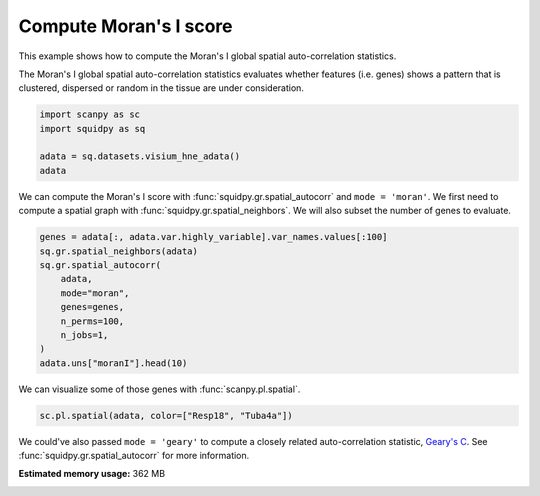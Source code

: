 
.. DO NOT EDIT.
.. THIS FILE WAS AUTOMATICALLY GENERATED BY SPHINX-GALLERY.
.. TO MAKE CHANGES, EDIT THE SOURCE PYTHON FILE:
.. "auto_examples/graph/compute_moran.py"
.. LINE NUMBERS ARE GIVEN BELOW.

.. only:: html

  .. container:: binder-badge

    .. image:: images/binder_badge_logo.svg
      :target: https://mybinder.org/v2/gh/theislab/squidpy_notebooks/master?filepath=docs/source/auto_examples/graph/compute_moran.ipynb
      :alt: Launch binder
      :width: 150 px

.. rst-class:: sphx-glr-example-title

.. _sphx_glr_auto_examples_graph_compute_moran.py:

Compute Moran's I score
-----------------------

This example shows how to compute the Moran's I global spatial auto-correlation statistics.

The Moran's I global spatial auto-correlation statistics evaluates whether
features (i.e. genes) shows a pattern that is clustered, dispersed or random
in the tissue are under consideration.

.. seealso::

    - See :ref:`sphx_glr_auto_examples_graph_compute_co_occurrence.py` and
      :ref:`sphx_glr_auto_examples_graph_compute_ripley.py` for other scores to describe spatial patterns.
    - See :ref:`sphx_glr_auto_examples_graph_compute_spatial_neighbors.py` for general usage of
      :func:`squidpy.gr.spatial_neighbors`.

.. GENERATED FROM PYTHON SOURCE LINES 19-25

.. code-block:: default

    import scanpy as sc
    import squidpy as sq

    adata = sq.datasets.visium_hne_adata()
    adata





.. rst-class:: sphx-glr-script-out

 Out:

 .. code-block:: none


    AnnData object with n_obs × n_vars = 2688 × 18078
        obs: 'in_tissue', 'array_row', 'array_col', 'n_genes_by_counts', 'log1p_n_genes_by_counts', 'total_counts', 'log1p_total_counts', 'pct_counts_in_top_50_genes', 'pct_counts_in_top_100_genes', 'pct_counts_in_top_200_genes', 'pct_counts_in_top_500_genes', 'total_counts_mt', 'log1p_total_counts_mt', 'pct_counts_mt', 'n_counts', 'leiden', 'cluster'
        var: 'gene_ids', 'feature_types', 'genome', 'mt', 'n_cells_by_counts', 'mean_counts', 'log1p_mean_counts', 'pct_dropout_by_counts', 'total_counts', 'log1p_total_counts', 'n_cells', 'highly_variable', 'highly_variable_rank', 'means', 'variances', 'variances_norm'
        uns: 'cluster_colors', 'hvg', 'leiden', 'leiden_colors', 'neighbors', 'pca', 'rank_genes_groups', 'spatial', 'umap'
        obsm: 'X_pca', 'X_umap', 'spatial'
        varm: 'PCs'
        obsp: 'connectivities', 'distances'



.. GENERATED FROM PYTHON SOURCE LINES 26-29

We can compute the Moran's I score with :func:`squidpy.gr.spatial_autocorr` and ``mode = 'moran'``.
We first need to compute a spatial graph with :func:`squidpy.gr.spatial_neighbors`.
We will also subset the number of genes to evaluate.

.. GENERATED FROM PYTHON SOURCE LINES 29-40

.. code-block:: default

    genes = adata[:, adata.var.highly_variable].var_names.values[:100]
    sq.gr.spatial_neighbors(adata)
    sq.gr.spatial_autocorr(
        adata,
        mode="moran",
        genes=genes,
        n_perms=100,
        n_jobs=1,
    )
    adata.uns["moranI"].head(10)





.. rst-class:: sphx-glr-script-out

 Out:

 .. code-block:: none

      0%|          | 0/100 [00:00<?, ?/s]      1%|1         | 1/100 [00:00<00:16,  6.04/s]      2%|2         | 2/100 [00:00<00:14,  6.77/s]      3%|3         | 3/100 [00:00<00:13,  7.15/s]      4%|4         | 4/100 [00:00<00:13,  7.26/s]      5%|5         | 5/100 [00:00<00:12,  7.36/s]      6%|6         | 6/100 [00:00<00:12,  7.40/s]      7%|7         | 7/100 [00:00<00:12,  7.44/s]      8%|8         | 8/100 [00:01<00:12,  7.45/s]      9%|9         | 9/100 [00:01<00:12,  7.47/s]     10%|#         | 10/100 [00:01<00:12,  7.50/s]     11%|#1        | 11/100 [00:01<00:11,  7.48/s]     12%|#2        | 12/100 [00:01<00:11,  7.52/s]     13%|#3        | 13/100 [00:01<00:11,  7.51/s]     14%|#4        | 14/100 [00:01<00:11,  7.52/s]     15%|#5        | 15/100 [00:02<00:11,  7.53/s]     16%|#6        | 16/100 [00:02<00:11,  7.50/s]     17%|#7        | 17/100 [00:02<00:11,  7.48/s]     18%|#8        | 18/100 [00:02<00:10,  7.54/s]     19%|#9        | 19/100 [00:02<00:10,  7.51/s]     20%|##        | 20/100 [00:02<00:10,  7.54/s]     21%|##1       | 21/100 [00:02<00:10,  7.54/s]     22%|##2       | 22/100 [00:02<00:10,  7.58/s]     23%|##3       | 23/100 [00:03<00:10,  7.65/s]     24%|##4       | 24/100 [00:03<00:09,  7.60/s]     25%|##5       | 25/100 [00:03<00:09,  7.58/s]     26%|##6       | 26/100 [00:03<00:09,  7.59/s]     27%|##7       | 27/100 [00:03<00:09,  7.58/s]     28%|##8       | 28/100 [00:03<00:09,  7.53/s]     29%|##9       | 29/100 [00:03<00:09,  7.53/s]     30%|###       | 30/100 [00:03<00:08,  7.80/s]     31%|###1      | 31/100 [00:04<00:08,  7.71/s]     32%|###2      | 32/100 [00:04<00:08,  7.64/s]     33%|###3      | 33/100 [00:04<00:08,  7.62/s]     34%|###4      | 34/100 [00:04<00:08,  7.59/s]     35%|###5      | 35/100 [00:04<00:08,  7.57/s]     36%|###6      | 36/100 [00:04<00:08,  7.55/s]     37%|###7      | 37/100 [00:04<00:08,  7.55/s]     38%|###8      | 38/100 [00:05<00:08,  7.53/s]     39%|###9      | 39/100 [00:05<00:08,  7.51/s]     40%|####      | 40/100 [00:05<00:07,  7.50/s]     41%|####1     | 41/100 [00:05<00:07,  7.55/s]     42%|####2     | 42/100 [00:05<00:07,  7.62/s]     43%|####3     | 43/100 [00:05<00:07,  7.61/s]     44%|####4     | 44/100 [00:05<00:07,  7.58/s]     45%|####5     | 45/100 [00:05<00:07,  7.54/s]     46%|####6     | 46/100 [00:06<00:07,  7.59/s]     47%|####6     | 47/100 [00:06<00:07,  7.56/s]     48%|####8     | 48/100 [00:06<00:06,  7.55/s]     49%|####9     | 49/100 [00:06<00:06,  7.54/s]     50%|#####     | 50/100 [00:06<00:06,  7.55/s]     51%|#####1    | 51/100 [00:06<00:06,  7.51/s]     52%|#####2    | 52/100 [00:06<00:06,  7.54/s]     53%|#####3    | 53/100 [00:07<00:06,  7.55/s]     54%|#####4    | 54/100 [00:07<00:06,  7.55/s]     55%|#####5    | 55/100 [00:07<00:05,  7.53/s]     56%|#####6    | 56/100 [00:07<00:05,  7.55/s]     57%|#####6    | 57/100 [00:07<00:05,  7.52/s]     58%|#####8    | 58/100 [00:07<00:05,  7.55/s]     59%|#####8    | 59/100 [00:07<00:05,  7.53/s]     60%|######    | 60/100 [00:07<00:05,  7.51/s]     61%|######1   | 61/100 [00:08<00:05,  7.51/s]     62%|######2   | 62/100 [00:08<00:05,  7.50/s]     63%|######3   | 63/100 [00:08<00:04,  7.51/s]     64%|######4   | 64/100 [00:08<00:04,  7.49/s]     65%|######5   | 65/100 [00:08<00:04,  7.51/s]     66%|######6   | 66/100 [00:08<00:04,  7.49/s]     67%|######7   | 67/100 [00:08<00:04,  7.48/s]     68%|######8   | 68/100 [00:09<00:04,  7.50/s]     69%|######9   | 69/100 [00:09<00:04,  7.48/s]     70%|#######   | 70/100 [00:09<00:04,  7.48/s]     71%|#######1  | 71/100 [00:09<00:03,  7.52/s]     72%|#######2  | 72/100 [00:09<00:03,  7.52/s]     73%|#######3  | 73/100 [00:09<00:03,  7.55/s]     74%|#######4  | 74/100 [00:09<00:03,  7.53/s]     75%|#######5  | 75/100 [00:09<00:03,  7.53/s]     76%|#######6  | 76/100 [00:10<00:03,  7.50/s]     77%|#######7  | 77/100 [00:10<00:03,  7.51/s]     78%|#######8  | 78/100 [00:10<00:02,  7.53/s]     79%|#######9  | 79/100 [00:10<00:02,  7.50/s]     80%|########  | 80/100 [00:10<00:02,  7.52/s]     81%|########1 | 81/100 [00:10<00:02,  7.51/s]     82%|########2 | 82/100 [00:10<00:02,  7.51/s]     83%|########2 | 83/100 [00:11<00:02,  7.53/s]     84%|########4 | 84/100 [00:11<00:02,  7.50/s]     85%|########5 | 85/100 [00:11<00:02,  7.49/s]     86%|########6 | 86/100 [00:11<00:01,  7.52/s]     87%|########7 | 87/100 [00:11<00:01,  7.49/s]     88%|########8 | 88/100 [00:11<00:01,  7.61/s]     89%|########9 | 89/100 [00:11<00:01,  7.54/s]     90%|######### | 90/100 [00:11<00:01,  7.54/s]     91%|#########1| 91/100 [00:12<00:01,  7.52/s]     92%|#########2| 92/100 [00:12<00:01,  7.49/s]     93%|#########3| 93/100 [00:12<00:00,  7.55/s]     94%|#########3| 94/100 [00:12<00:00,  7.51/s]     95%|#########5| 95/100 [00:12<00:00,  7.52/s]     96%|#########6| 96/100 [00:12<00:00,  7.51/s]     97%|#########7| 97/100 [00:12<00:00,  7.51/s]     98%|#########8| 98/100 [00:13<00:00,  7.49/s]     99%|#########9| 99/100 [00:13<00:00,  7.58/s]    100%|##########| 100/100 [00:13<00:00,  7.54/s]    100%|##########| 100/100 [00:13<00:00,  7.52/s]


.. raw:: html

    <div class="output_subarea output_html rendered_html output_result">
    <div>
    <style scoped>
        .dataframe tbody tr th:only-of-type {
            vertical-align: middle;
        }

        .dataframe tbody tr th {
            vertical-align: top;
        }

        .dataframe thead th {
            text-align: right;
        }
    </style>
    <table border="1" class="dataframe">
      <thead>
        <tr style="text-align: right;">
          <th></th>
          <th>I</th>
          <th>pval_norm</th>
          <th>var_norm</th>
          <th>pval_z_sim</th>
          <th>pval_sim</th>
          <th>var_sim</th>
          <th>pval_norm_fdr_bh</th>
          <th>pval_z_sim_fdr_bh</th>
          <th>pval_sim_fdr_bh</th>
        </tr>
      </thead>
      <tbody>
        <tr>
          <th>3110035E14Rik</th>
          <td>0.665132</td>
          <td>0.0</td>
          <td>0.000131</td>
          <td>0.0</td>
          <td>0.009901</td>
          <td>0.000250</td>
          <td>0.0</td>
          <td>0.0</td>
          <td>0.012074</td>
        </tr>
        <tr>
          <th>Resp18</th>
          <td>0.649582</td>
          <td>0.0</td>
          <td>0.000131</td>
          <td>0.0</td>
          <td>0.009901</td>
          <td>0.000196</td>
          <td>0.0</td>
          <td>0.0</td>
          <td>0.012074</td>
        </tr>
        <tr>
          <th>1500015O10Rik</th>
          <td>0.605940</td>
          <td>0.0</td>
          <td>0.000131</td>
          <td>0.0</td>
          <td>0.009901</td>
          <td>0.000235</td>
          <td>0.0</td>
          <td>0.0</td>
          <td>0.012074</td>
        </tr>
        <tr>
          <th>Ecel1</th>
          <td>0.570304</td>
          <td>0.0</td>
          <td>0.000131</td>
          <td>0.0</td>
          <td>0.009901</td>
          <td>0.000229</td>
          <td>0.0</td>
          <td>0.0</td>
          <td>0.012074</td>
        </tr>
        <tr>
          <th>2010300C02Rik</th>
          <td>0.539469</td>
          <td>0.0</td>
          <td>0.000131</td>
          <td>0.0</td>
          <td>0.009901</td>
          <td>0.000245</td>
          <td>0.0</td>
          <td>0.0</td>
          <td>0.012074</td>
        </tr>
        <tr>
          <th>Scg2</th>
          <td>0.476060</td>
          <td>0.0</td>
          <td>0.000131</td>
          <td>0.0</td>
          <td>0.009901</td>
          <td>0.000180</td>
          <td>0.0</td>
          <td>0.0</td>
          <td>0.012074</td>
        </tr>
        <tr>
          <th>Ogfrl1</th>
          <td>0.457945</td>
          <td>0.0</td>
          <td>0.000131</td>
          <td>0.0</td>
          <td>0.009901</td>
          <td>0.000237</td>
          <td>0.0</td>
          <td>0.0</td>
          <td>0.012074</td>
        </tr>
        <tr>
          <th>Itm2c</th>
          <td>0.451842</td>
          <td>0.0</td>
          <td>0.000131</td>
          <td>0.0</td>
          <td>0.009901</td>
          <td>0.000179</td>
          <td>0.0</td>
          <td>0.0</td>
          <td>0.012074</td>
        </tr>
        <tr>
          <th>Tuba4a</th>
          <td>0.451810</td>
          <td>0.0</td>
          <td>0.000131</td>
          <td>0.0</td>
          <td>0.009901</td>
          <td>0.000179</td>
          <td>0.0</td>
          <td>0.0</td>
          <td>0.012074</td>
        </tr>
        <tr>
          <th>Satb2</th>
          <td>0.429162</td>
          <td>0.0</td>
          <td>0.000131</td>
          <td>0.0</td>
          <td>0.009901</td>
          <td>0.000211</td>
          <td>0.0</td>
          <td>0.0</td>
          <td>0.012074</td>
        </tr>
      </tbody>
    </table>
    </div>
    </div>
    <br />
    <br />

.. GENERATED FROM PYTHON SOURCE LINES 41-42

We can visualize some of those genes with :func:`scanpy.pl.spatial`.

.. GENERATED FROM PYTHON SOURCE LINES 42-44

.. code-block:: default

    sc.pl.spatial(adata, color=["Resp18", "Tuba4a"])




.. image-sg:: /auto_examples/graph/images/sphx_glr_compute_moran_001.png
   :alt: Resp18, Tuba4a
   :srcset: /auto_examples/graph/images/sphx_glr_compute_moran_001.png
   :class: sphx-glr-single-img





.. GENERATED FROM PYTHON SOURCE LINES 45-47

We could've also passed ``mode = 'geary'`` to compute a closely related auto-correlation statistic, `Geary's C
<https://en.wikipedia.org/wiki/Geary%27s_C>`_. See :func:`squidpy.gr.spatial_autocorr` for more information.


.. rst-class:: sphx-glr-timing

   **Total running time of the script:** ( 0 minutes  27.890 seconds)

**Estimated memory usage:**  362 MB


.. _sphx_glr_download_auto_examples_graph_compute_moran.py:


.. only :: html

 .. container:: sphx-glr-footer
    :class: sphx-glr-footer-example



  .. container:: sphx-glr-download sphx-glr-download-python

     :download:`Download Python source code: compute_moran.py <compute_moran.py>`



  .. container:: sphx-glr-download sphx-glr-download-jupyter

     :download:`Download Jupyter notebook: compute_moran.ipynb <compute_moran.ipynb>`

